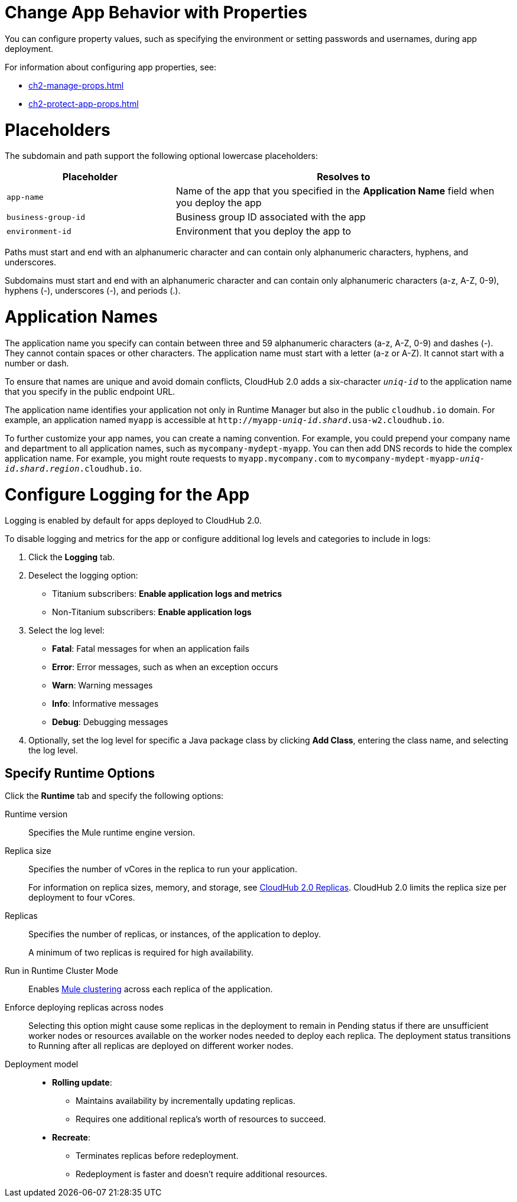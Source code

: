 
// tag::changeAppProperties[]
[[app-properties]]
= Change App Behavior with Properties

You can configure property values, such as specifying the environment or setting passwords and usernames, during app deployment.

For information about configuring app properties, see:

* xref:ch2-manage-props.adoc[] 
* xref:ch2-protect-app-props.adoc[]
// end::changeAppProperties[]



// tag::placeholders[]
[[placeholder-table]]
= Placeholders

The subdomain and path support the following optional lowercase placeholders:

[%header,cols="1,2"]
|===
| Placeholder | Resolves to
| `app-name` | Name of the app that you specified in the *Application Name* field when you deploy the app
| `business-group-id` | Business group ID associated with the app
| `environment-id` | Environment that you deploy the app to
|===
// end::placeholders[]

// tag::path-name-reqs[]
Paths must start and end with an alphanumeric character and can contain only alphanumeric characters, hyphens, and underscores.
// end::path-name-reqs[]

// tag::subdomain-name-reqs[]
Subdomains must start and end with an alphanumeric character and can contain only alphanumeric characters (a-z, A-Z, 0-9), hyphens (-), underscores (-), and periods (.).
// end::subdomain-name-reqs[]

// tag::appNameReqs[]
[[app-name-reqs]]
= Application Names

The application name you specify can contain between three and 59 alphanumeric characters
(a-z, A-Z, 0-9) and dashes (-).
They cannot contain spaces or other characters. 
The application name must start with a letter (a-z or A-Z). It cannot start with a number or dash.

To ensure that names are unique and avoid domain conflicts, CloudHub 2.0 adds
a six-character `_uniq-id_` to the application name that you specify in the public endpoint URL.

The application name identifies your application not only in Runtime Manager but also in the public `cloudhub.io` domain.
For example, an application named `myapp` is accessible at `\http://myapp-_uniq-id_._shard_.usa-w2.cloudhub.io`.

To further customize your app names, you can create a naming convention.
For example, you could prepend your company name and department to all application names,
such as `mycompany-mydept-myapp`.
You can then add DNS records to hide the complex application name.
For example, you might route requests to `myapp.mycompany.com` to `mycompany-mydept-myapp-_uniq-id_._shard_._region_.cloudhub.io`.
// end::appNameReqs[]


// tag::configureLogging[]
[[configure-logging]]
= Configure Logging for the App

Logging is enabled by default for apps deployed to CloudHub 2.0.

To disable logging and metrics for the app or configure additional log levels and categories to include in logs:

. Click the *Logging* tab.
. Deselect the logging option:
+
** Titanium subscribers: *Enable application logs and metrics*
** Non-Titanium subscribers: *Enable application logs*
. Select the log level:
+
** *Fatal*: Fatal messages for when an application fails
** *Error*: Error messages, such as when an exception occurs
** *Warn*: Warning messages
** *Info*: Informative messages
** *Debug*: Debugging messages

. Optionally, set the log level for specific a Java package class by
clicking *Add Class*, entering the class name, and selecting the log level.
// end::configureLogging[]



// tag::specifyRuntimeOpts[]
[[specify-runtime-options]]
== Specify Runtime Options 

Click the *Runtime* tab and specify the following options:

Runtime version::
Specifies the Mule runtime engine version.
Replica size::
Specifies the number of vCores in the replica to run your application.
+
For information on replica sizes, memory, and storage, see
xref:ch2-architecture.adoc#cloudhub-2-replicas[CloudHub 2.0 Replicas].
CloudHub 2.0 limits the replica size per deployment to four vCores.
Replicas::
Specifies the number of replicas, or instances, of the application to deploy.
+
A minimum of two replicas is required for high availability.
Run in Runtime Cluster Mode::
Enables xref:ch2-clustering.adoc[Mule clustering] across each replica of the application.
Enforce deploying replicas across nodes::
Selecting this option might cause some replicas in the deployment to remain in Pending status if there are unsufficient worker nodes or resources available on the worker nodes needed to deploy each replica.
The deployment status transitions to Running after all replicas are deployed on different worker nodes.

Deployment model::
+
--
* *Rolling update*:
** Maintains availability by incrementally updating replicas.
** Requires one additional replica's worth of resources to succeed.

* *Recreate*:
** Terminates replicas before redeployment.
** Redeployment is faster and doesn't require additional resources.
--
// end::specifyRuntimeOpts[]
